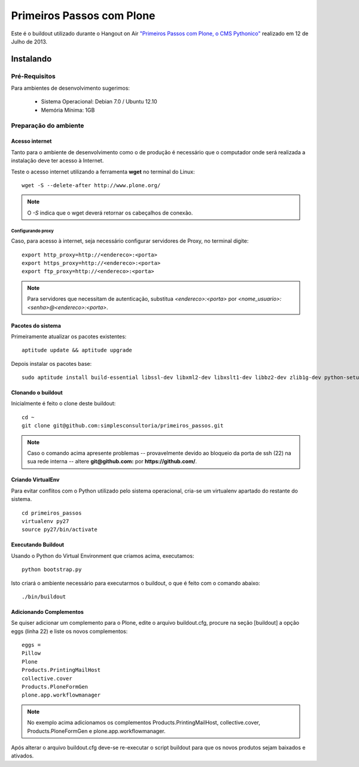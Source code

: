########################################
 Primeiros Passos com Plone
########################################

Este é o buildout utilizado durante o Hangout on Air `"Primeiros 
Passos com Plone, o CMS Pythonico" <http://bit.ly/155rNjr>`_ realizado em 12 
de Julho de 2013.

*********************
Instalando
*********************


Pré-Requisitos
================

Para ambientes de desenvolvimento sugerimos:

    * Sistema Operacional: Debian 7.0 / Ubuntu 12.10
    * Memória Mínima: 1GB


Preparação do ambiente
==========================

Acesso internet
----------------------

Tanto para o ambiente de desenvolvimento como o de produção é necessário
que o computador onde será realizada a instalação deve ter acesso à Internet.

Teste o acesso internet utilizando a ferramenta **wget** no terminal do Linux:
::

	wget -S --delete-after http://www.plone.org/


.. note :: O *-S* indica que o wget deverá retornar os cabeçalhos de
           conexão. 


Configurando proxy
~~~~~~~~~~~~~~~~~~~~

Caso, para acesso à internet, seja necessário configurar servidores de Proxy,
no terminal digite:
::

	export http_proxy=http://<endereco>:<porta>
	export https_proxy=http://<endereco>:<porta>
	export ftp_proxy=http://<endereco>:<porta>

.. note :: Para servidores que necessitam de autenticação,
           substitua *<endereco>:<porta>* por 
           *<nome_usuario>:<senha>@<endereco>:<porta>*.


Pacotes do sistema
----------------------

Primeiramente atualizar os pacotes existentes::

    aptitude update && aptitude upgrade


Depois instalar os pacotes base::

    sudo aptitude install build-essential libssl-dev libxml2-dev libxslt1-dev libbz2-dev zlib1g-dev python-setuptools python-dev python-virtualenv libjpeg62-dev libreadline-gplv2-dev python-imaging wv poppler-utils git -y

Clonando o buildout
---------------------

Inicialmente é feito o clone deste buildout:
::

    cd ~
    git clone git@github.com:simplesconsultoria/primeiros_passos.git


.. note :: Caso o comando acima apresente problemas -- provavelmente devido ao
           bloqueio da porta de ssh (22) na sua rede interna -- altere 
           **git@github.com:** por **https://github.com/**.



Criando VirtualEnv
---------------------

Para evitar conflitos com o Python utilizado pelo sistema operacional, cria-se
um virtualenv apartado do restante do sistema.
::

    cd primeiros_passos
    virtualenv py27
    source py27/bin/activate


Executando Buildout
---------------------

Usando o Python do Virtual Environment que criamos acima, executamos::

	python bootstrap.py


Isto criará o ambiente necessário para executarmos o buildout, o que é feito 
com o comando abaixo::

	./bin/buildout


Adicionando Complementos
--------------------------

Se quiser adicionar um complemento para o Plone, edite o arquivo buildout.cfg, 
procure na seção [buildout] a opção eggs (linha 22) e liste os novos 
complementos::

	eggs =
    	Pillow
    	Plone
    	Products.PrintingMailHost
    	collective.cover
    	Products.PloneFormGen
    	plone.app.workflowmanager

.. note:: No exemplo acima adicionamos os complementos 
          Products.PrintingMailHost, collective.cover, 
          Products.PloneFormGen e plone.app.workflowmanager.

Após alterar o arquivo buildout.cfg deve-se re-executar o script buildout para 
que os novos produtos sejam baixados e ativados.
